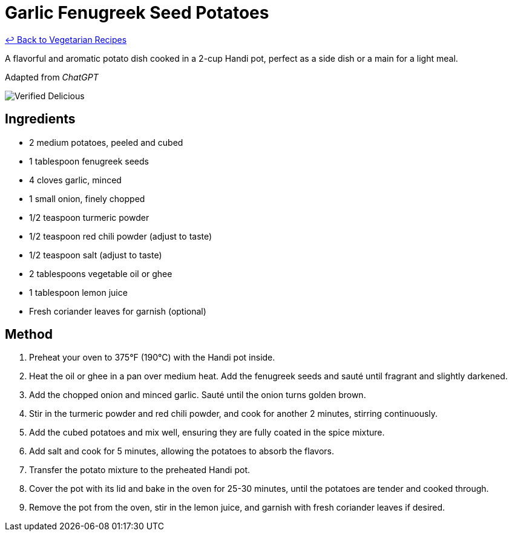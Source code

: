 = Garlic Fenugreek Seed Potatoes

link:./README.md[&larrhk; Back to Vegetarian Recipes]

A flavorful and aromatic potato dish cooked in a 2-cup Handi pot, perfect as a side dish or a main for a light meal.

Adapted from _ChatGPT_

image::https://badgen.net/badge/verified/delicious/228B22[Verified Delicious]

== Ingredients
* 2 medium potatoes, peeled and cubed
* 1 tablespoon fenugreek seeds
* 4 cloves garlic, minced
* 1 small onion, finely chopped
* 1/2 teaspoon turmeric powder
* 1/2 teaspoon red chili powder (adjust to taste)
* 1/2 teaspoon salt (adjust to taste)
* 2 tablespoons vegetable oil or ghee
* 1 tablespoon lemon juice
* Fresh coriander leaves for garnish (optional)

== Method
. Preheat your oven to 375°F (190°C) with the Handi pot inside.
. Heat the oil or ghee in a pan over medium heat. Add the fenugreek seeds and sauté until fragrant and slightly darkened.
. Add the chopped onion and minced garlic. Sauté until the onion turns golden brown.
. Stir in the turmeric powder and red chili powder, and cook for another 2 minutes, stirring continuously.
. Add the cubed potatoes and mix well, ensuring they are fully coated in the spice mixture.
. Add salt and cook for 5 minutes, allowing the potatoes to absorb the flavors.
. Transfer the potato mixture to the preheated Handi pot.
. Cover the pot with its lid and bake in the oven for 25-30 minutes, until the potatoes are tender and cooked through.
. Remove the pot from the oven, stir in the lemon juice, and garnish with fresh coriander leaves if desired.
